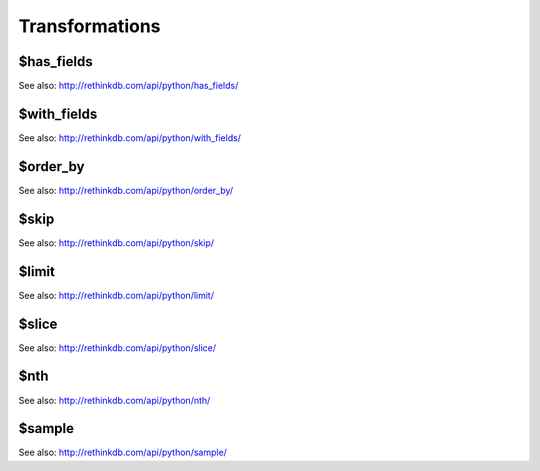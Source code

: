 ===============
Transformations
===============

.. _$has_fields:

$has_fields
===========

.. py:function:: has_fields(fields)

See also: http://rethinkdb.com/api/python/has_fields/


.. _$with_fields:

$with_fields
============

.. py:function:: with_fields(fields)

See also: http://rethinkdb.com/api/python/with_fields/


.. _$order_by:

$order_by
=========

.. py:function:: order_by(key | index[, ordering])

See also: http://rethinkdb.com/api/python/order_by/


.. _$skip:

$skip
=====

.. py:function:: skip(n)

See also: http://rethinkdb.com/api/python/skip/


.. _$limit:

$limit
======

.. py:function:: limit(n)

See also: http://rethinkdb.com/api/python/limit/


.. _$slice:

$slice
======

.. py:function:: slice(start_offset, [end_offset, left_bound, right_bound])

See also: http://rethinkdb.com/api/python/slice/


.. _$nth:

$nth
====

.. py:function:: nth(n)

See also: http://rethinkdb.com/api/python/nth/


.. _$sample:

$sample
=======

.. py:function:: sample(n)

See also: http://rethinkdb.com/api/python/sample/
